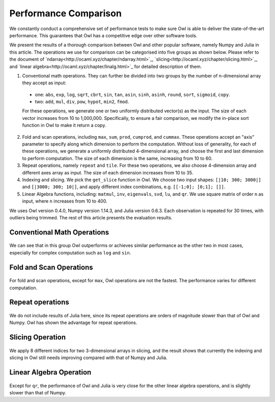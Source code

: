 Performance Comparison
=================================================

We constantly conduct a comprehensive set of performance tests to make sure Owl is able to deliver the state-of-the-art performance. This guarantees that Owl has a competitive edge over other software tools.

We present the results of a thorough comparison between Owl and other popular software, namely Numpy and Julia in this article. The operations we use for comparison can be categorised into five groups as shown below. Please refer to the document of `ndarray<http://ocaml.xyz/chapter/ndarray.html>`_, `slicing<http://ocaml.xyz/chapter/slicing.html>`_, and `linear algebra<http://ocaml.xyz/chapter/linalg.html>`_ for detailed description of them.

1) Conventional math operations. They can further be divided into two groups by the number of n-dimensional array they accept as input:

  - one: ``abs``, ``exp``, ``log``, ``sqrt``, ``cbrt``, ``sin``, ``tan``, ``asin``, ``sinh``, ``asinh``, ``round``, ``sort``, ``sigmoid``, ``copy``.
  - two: ``add``, ``mul``, ``div``, ``pow``, ``hypot``, ``min2``, ``fmod``.

  For these operations, we generate one or two uniformly distributed vector(s) as the input. The size of each vector increases from 10 to 1,000,000.
  Specifically, to ensure a fair comparison, we modify the in-place sort function in Owl to make it return a copy.

2) Fold and scan operations, including ``max``, ``sum``, ``prod``, ``cumprod``, and ``cummax``. These operations accept an "axis" parameter to specify along which dimension to perform the computation. Without loss of generality, for each of these operations, we generate a uniformly distributed 4-dimensional array, and choose the first and last dimension to perform computation. The size of each dimension is the same, increasing from 10 to 60.

3) Repeat operations, namely ``repeat`` and ``tile``. For these two operations, we also choose 4-dimension array and different axes array as input. The size of each dimension increases from 10 to 35.

4) Indexing and slicing. We pick the ``get_slice`` function in Owl. We choose two input shapes: ``[|10; 300; 3000|]`` and ``[|3000; 300; 10|]``, and apply different index combinations, e.g. ``[[-1;0]; [0;1]; []]``.

5) Linear Algebra functions, including: ``matmul``, ``inv``, ``eigenvals``, ``svd``, ``lu``, and ``qr``. We use square matrix of order ``n`` as input, where ``n`` increases from 10 to 400.

We uses Owl version 0.4.0, Numpy version 1.14.3, and Julia version 0.6.3. Each observation is repeated for 30 times, with outliers being trimmed.
The rest of this article presents the evaluation results.



Conventional Math Operations
----------------------------

.. figure:: ../figure/perf/op_eval15.png
   :width: 100%
   :align: center
   :alt: exp

.. figure:: ../figure/perf/op_eval6.png
   :width: 100%
   :align: center
   :alt: log

.. figure:: ../figure/perf/op_eval7.png
   :width: 100%
   :align: center
   :alt: sqrt

.. figure:: ../figure/perf/op_eval1.png
   :width: 100%
   :align: center
   :alt: cbrt

.. figure:: ../figure/perf/op_eval12.png
   :width: 100%
   :align: center
   :alt: sin

.. figure:: ../figure/perf/op_eval4.png
   :width: 100%
   :align: center
   :alt: tan

.. figure:: ../figure/perf/op_eval5.png
   :width: 100%
   :align: center
   :alt: asin

.. figure:: ../figure/perf/op_eval16.png
   :width: 100%
   :align: center
   :alt: sinh

.. figure:: ../figure/perf/op_eval14.png
   :width: 100%
   :align: center
   :alt: asinh

.. figure:: ../figure/perf/op_eval21.png
   :width: 100%
   :align: center
   :alt: round

.. figure:: ../figure/perf/op_eval13.png
   :width: 100%
   :align: center
   :alt: sort

.. figure:: ../figure/perf/op_eval0.png
   :width: 100%
   :align: center
   :alt: sigmoid

.. figure:: ../figure/perf/op_eval9.png
   :width: 100%
   :align: center
   :alt: abs

.. figure:: ../figure/perf/op_eval8.png
   :width: 100%
   :align: center
   :alt: copy

.. figure:: ../figure/perf/op_eval8.png
   :width: 100%
   :align: center
   :alt: add

.. figure:: ../figure/perf/op_eval11.png
   :width: 100%
   :align: center
   :alt: mul

.. figure:: ../figure/perf/op_eval20.png
   :width: 100%
   :align: center
   :alt: div

.. figure:: ../figure/perf/op_eval10.png
   :width: 100%
   :align: center
   :alt: pow

.. figure:: ../figure/perf/op_eval7.png
   :width: 100%
   :align: center
   :alt: min2

.. figure:: ../figure/perf/op_eval2.png
   :width: 100%
   :align: center
   :alt: hypot

.. figure:: ../figure/perf/op_eval9.png
   :width: 100%
   :align: center
   :alt: fmod

We can see that in this group Owl outperforms or achieves similar performance as the other two in most cases, especially for complex computation such as ``log`` and ``sin``.



Fold and Scan Operations
----------------------------

.. figure:: ../figure/perf/op_eval23.png
   :width: 100%
   :align: center
   :alt: max

.. figure:: ../figure/perf/op_eval24.png
   :width: 100%
   :align: center
   :alt: sum

.. figure:: ../figure/perf/op_eval25.png
   :width: 100%
   :align: center
   :alt: prod

.. figure:: ../figure/perf/op_eval22.png
   :width: 100%
   :align: center
   :alt: cummax

.. figure:: ../figure/perf/op_eval26.png
   :width: 100%
   :align: center
   :alt: cumprod

For fold and scan operations, except for ``max``, Owl operations are not the fastest. The performance varies for different computation.



Repeat operations
----------------------------

.. figure:: ../figure/perf/op_eval28.png
   :width: 100%
   :align: center
   :alt: repeat

.. figure:: ../figure/perf/op_eval27.png
   :width: 100%
   :align: center
   :alt: tile

We do not include results of Julia here, since its repeat operations are orders of magnitude slower than that of Owl and Numpy. Owl has shown the advantage for repeat operations.



Slicing Operation
----------------------------

.. figure:: ../figure/perf/op_eval29.png
   :width: 100%
   :align: center
   :alt: get_slice

We apply 8 different indices for two 3-dimensional arrays in slicing, and the result shows that currently the indexing and slicing in Owl still needs improving compared with that of Numpy and Julia.



Linear Algebra Operation
----------------------------

.. figure:: ../figure/perf/op_eval33.png
   :width: 100%
   :align: center
   :alt: matmul

.. figure:: ../figure/perf/op_eval35.png
   :width: 100%
   :align: center
   :alt: inv

.. figure:: ../figure/perf/op_eval31.png
   :width: 100%
   :align: center
   :alt: svd

.. figure:: ../figure/perf/op_eval34.png
   :width: 100%
   :align: center
   :alt: lu

.. figure:: ../figure/perf/op_eval30.png
   :width: 100%
   :align: center
   :alt: qr

.. figure:: ../figure/perf/op_eval32.png
   :width: 100%
   :align: center
   :alt: eigvals


Except for ``qr``, the performance of Owl and Julia is very close for the other linear algebra operations, and is slightly slower than that of Numpy.
